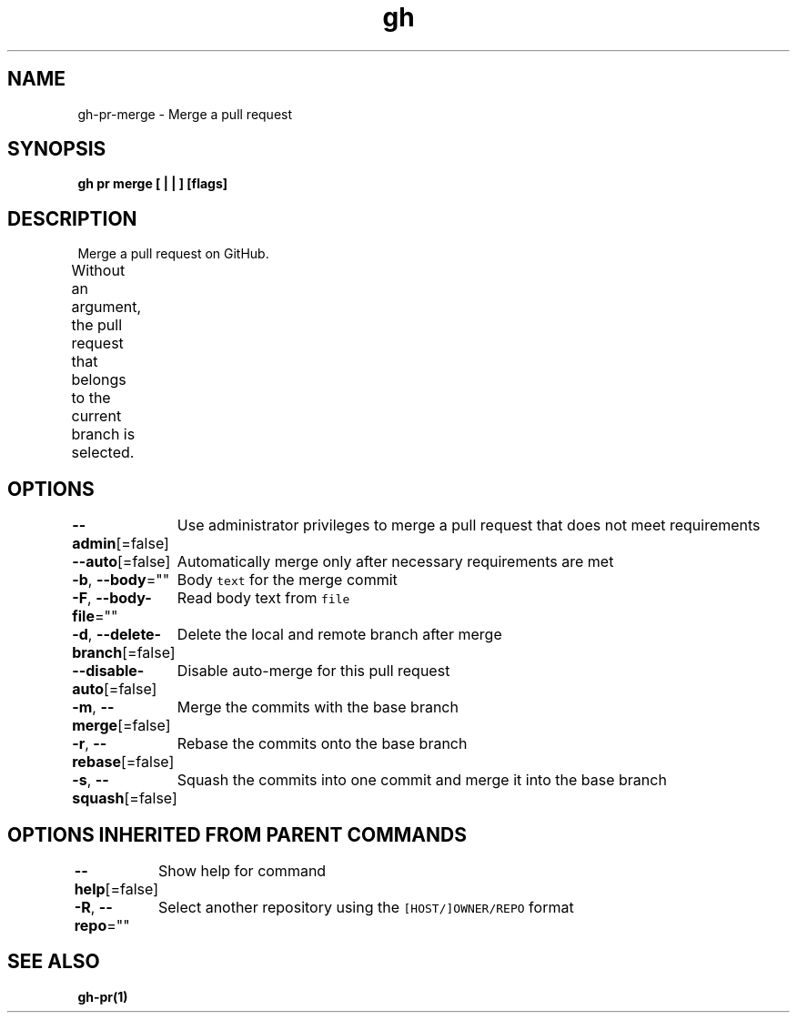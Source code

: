 .nh
.TH "gh" "1" "Aug 2021" "" ""

.SH NAME
.PP
gh\-pr\-merge \- Merge a pull request


.SH SYNOPSIS
.PP
\fBgh pr merge [ |  | ] [flags]\fP


.SH DESCRIPTION
.PP
Merge a pull request on GitHub.

.PP
Without an argument, the pull request that belongs to the current branch
is selected.			


.SH OPTIONS
.PP
\fB\-\-admin\fP[=false]
	Use administrator privileges to merge a pull request that does not meet requirements

.PP
\fB\-\-auto\fP[=false]
	Automatically merge only after necessary requirements are met

.PP
\fB\-b\fP, \fB\-\-body\fP=""
	Body \fB\fCtext\fR for the merge commit

.PP
\fB\-F\fP, \fB\-\-body\-file\fP=""
	Read body text from \fB\fCfile\fR

.PP
\fB\-d\fP, \fB\-\-delete\-branch\fP[=false]
	Delete the local and remote branch after merge

.PP
\fB\-\-disable\-auto\fP[=false]
	Disable auto\-merge for this pull request

.PP
\fB\-m\fP, \fB\-\-merge\fP[=false]
	Merge the commits with the base branch

.PP
\fB\-r\fP, \fB\-\-rebase\fP[=false]
	Rebase the commits onto the base branch

.PP
\fB\-s\fP, \fB\-\-squash\fP[=false]
	Squash the commits into one commit and merge it into the base branch


.SH OPTIONS INHERITED FROM PARENT COMMANDS
.PP
\fB\-\-help\fP[=false]
	Show help for command

.PP
\fB\-R\fP, \fB\-\-repo\fP=""
	Select another repository using the \fB\fC[HOST/]OWNER/REPO\fR format


.SH SEE ALSO
.PP
\fBgh\-pr(1)\fP
